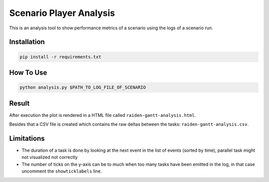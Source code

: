 Scenario Player Analysis
========================
This is an analysis tool to show performance metrics of a scenario using the logs of a scenario run.

Installation
""""""""""""

.. code-block:: bash

    pip install -r requirements.txt

How To Use
""""""""""

.. code-block:: bash

    python analysis.py $PATH_TO_LOG_FILE_OF_SCENARIO

Result
""""""
After execution the plot is rendered in a HTML file called ``raiden-gantt-analysis.html``.

Besides that a CSV file is created which contains the raw deltas between the tasks: ``raiden-gantt-analysis.csv``.

Limitations
"""""""""""
- The duration of a task is done by looking at the next event in the list of events (sorted by time), parallel task might not visualized not correctly
- The number of ticks on the y-axis can be to much when too many tasks have been emitted in the log, in that case uncomment the ``showticklabels`` line.